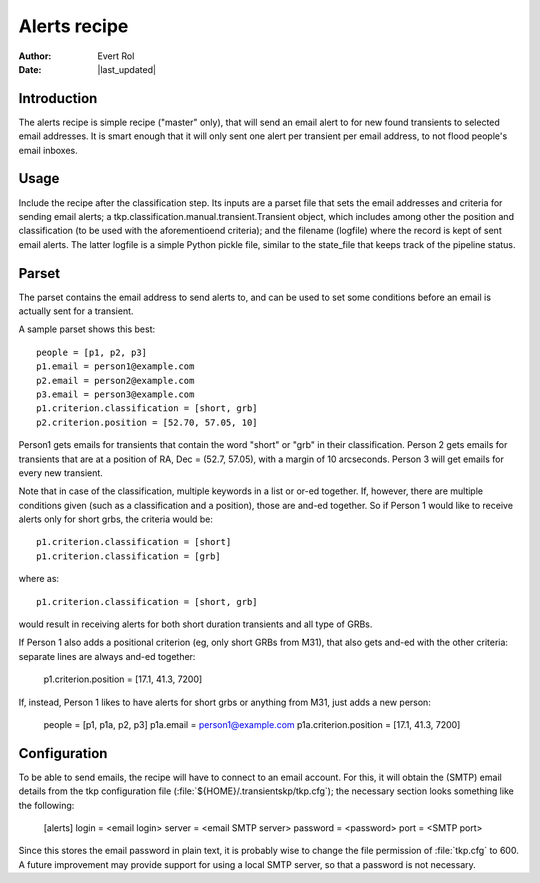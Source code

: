 .. _alerts:

Alerts recipe
=============
.. |last_updated| last_updated::

:author: Evert Rol
:date: |last_updated|


Introduction
------------

The alerts recipe is simple recipe ("master" only), that will send an
email alert to for new found transients to selected email
addresses. It is smart enough that it will only sent one alert per
transient per email address, to not flood people's email inboxes.


Usage
-----

Include the recipe after the classification step. Its inputs are a
parset file that sets the email addresses and criteria for sending
email alerts; a tkp.classification.manual.transient.Transient object,
which includes among other the position and classification (to be used
with the aforementioend criteria); and the filename (logfile) where
the record is kept of sent email alerts. The latter logfile is a
simple Python pickle file, similar to the state_file that keeps track
of the pipeline status.


Parset
------

The parset contains the email address to send alerts to, and can be
used to set some conditions before an email is actually sent for a
transient.

A sample parset shows this best::

    people = [p1, p2, p3]
    p1.email = person1@example.com
    p2.email = person2@example.com
    p3.email = person3@example.com
    p1.criterion.classification = [short, grb]
    p2.criterion.position = [52.70, 57.05, 10]


Person1 gets emails for transients that contain the word "short" or
"grb" in their classification. Person 2 gets emails for transients that are at
a position of RA, Dec = (52.7, 57.05), with a margin of 10 arcseconds. Person
3 will get emails for every new transient.

Note that in case of the classification, multiple keywords in a list or or-ed
together. If, however, there are multiple conditions given (such as
a classification and a position), those are and-ed together. So if Person
1 would like to receive alerts only for short grbs, the criteria would be::

    p1.criterion.classification = [short]
    p1.criterion.classification = [grb]

where as::

    p1.criterion.classification = [short, grb]

would result in receiving alerts for both short duration transients and all type
of GRBs.

If Person 1 also adds a positional criterion (eg, only short GRBs from M31),
that also gets and-ed with the other criteria: separate lines are always and-ed
together:

    p1.criterion.position = [17.1, 41.3, 7200]

If, instead, Person 1 likes to have alerts for short grbs or anything from M31,
just adds a new person:

    people = [p1, p1a, p2, p3]
    p1a.email = person1@example.com
    p1a.criterion.position = [17.1, 41.3, 7200]

Configuration
-------------

To be able to send emails, the recipe will have to connect to an email account.
For this, it will obtain the (SMTP) email details from the tkp configuration
file (:file:`${HOME}/.transientskp/tkp.cfg`); the necessary section looks
something like the following:

    [alerts]
    login = <email login>
    server = <email SMTP server>
    password = <password>
    port = <SMTP port>

Since this stores the email password in plain text, it is probably wise to
change the file permission of :file:`tkp.cfg` to 600. A future improvement may
provide support for using a local SMTP server, so that a password is not
necessary.
